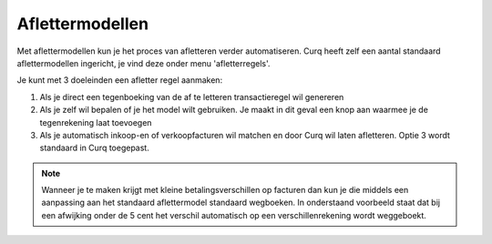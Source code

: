 
Aflettermodellen
----
Met aflettermodellen kun je het proces van afletteren verder automatiseren. Curq heeft zelf een aantal standaard aflettermodellen
ingericht, je vind deze onder menu 'afletterregels'.

Je kunt met 3 doeleinden een afletter regel aanmaken:

1. Als je direct een tegenboeking van de af te letteren transactieregel
   wil genereren

2. Als je zelf wil bepalen of je het model wilt gebruiken. Je maakt in
   dit geval een knop aan waarmee je de tegenrekening laat toevoegen

3. Als je automatisch inkoop-en of verkoopfacturen wil matchen en door
   Curq wil laten afletteren. Optie 3 wordt standaard in Curq toegepast.

.. image:: Afletteren/media/image5.png

.. Note::
  Wanneer je te maken krijgt met kleine betalingsverschillen op facturen dan kun je die middels een aanpassing aan het standaard aflettermodel standaard wegboeken.
  In onderstaand voorbeeld staat dat bij een afwijking onder de 5 cent het verschil automatisch op een verschillenrekening wordt weggeboekt.

.. image:: Afletteren/media/aflettermodellen_betalingsverschillen.png
